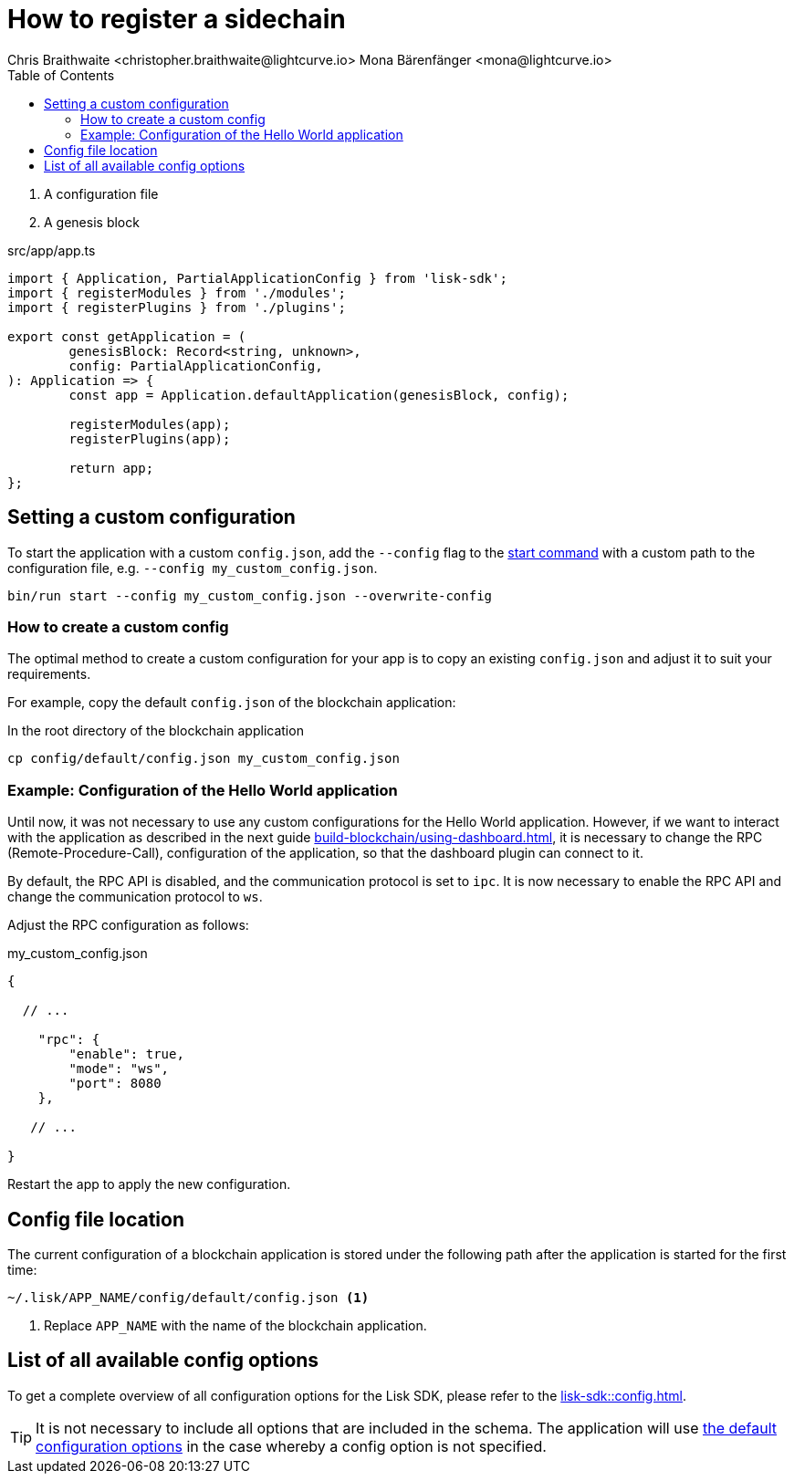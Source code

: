 = How to register a sidechain
Chris Braithwaite <christopher.braithwaite@lightcurve.io> Mona Bärenfänger <mona@lightcurve.io>
// Settings
// :page-aliases: configuration.adoc
:toc:
:idprefix:
:idseparator: -
:v_sdk: v5.2.2
:docs-sdk: lisk-sdk::
// URLs
:url_github_config_devnet: https://github.com/LiskHQ/lisk-sdk/blob/{v_sdk}/sdk/src/samples/config_devnet.json
:url_github_config_schema_genesiscfg: https://github.com/LiskHQ/lisk-sdk/blob/{v_sdk}/framework/src/schema/application_config_schema.ts#L61
:url_github_config_schema_default: https://github.com/LiskHQ/lisk-sdk/blob/{v_sdk}/framework/src/schema/application_config_schema.ts#L362
:url_github_genesis_block: https://github.com/LiskHQ/lisk-sdk/blob/{v_sdk}/sdk/src/samples/genesis_block_devnet.json
:url_github_sdk: https://github.com/LiskHQ/lisk-sdk/tree/{v_sdk}
// Project URLs
:url_architecture_communication: understand-blockchain/sdk/rpc.adoc
:url_guides_asset: build-blockchain/create-asset.adoc
:url_guides_dashboard: build-blockchain/using-dashboard.adoc
:url_guides_module: build-blockchain/create-module.adoc
:url_guides_plugin: build-blockchain/create-plugin.adoc
:url_guides_setup: build-blockchain/create-blockchain-app.adoc
:url_guides_non_forging_protection: run-blockchain/non-forging-node-protection.adoc
:url_intro_modules_genesiscfg: understand-blockchain/sdk/modules-commands.adoc#genesis-config
:url_references_config: {docs-sdk}config.adoc
:url_references_cli_start: {docs-sdk}application-cli.adoc#start
:url_rpc_endpoints: understand-blockchain/sdk/rpc.adoc

























// How to configure a blockchain application.

// The `Application` instance expects two arguments:

. A configuration file
. A genesis block

.src/app/app.ts
[source,js]
----
import { Application, PartialApplicationConfig } from 'lisk-sdk';
import { registerModules } from './modules';
import { registerPlugins } from './plugins';

export const getApplication = (
	genesisBlock: Record<string, unknown>,
	config: PartialApplicationConfig,
): Application => {
	const app = Application.defaultApplication(genesisBlock, config);

	registerModules(app);
	registerPlugins(app);

	return app;
};
----

== Setting a custom configuration

To start the application with a custom `config.json`, add the `--config` flag to the xref:{url_references_cli_start}[start command] with a custom path to the configuration file, e.g. `--config my_custom_config.json`.

[source,bash]
----
bin/run start --config my_custom_config.json --overwrite-config
----

=== How to create a custom config

The optimal method to create a custom configuration for your app is to copy an existing `config.json` and adjust it to suit your requirements.

For example, copy the default `config.json` of the blockchain application:

.In the root directory of the blockchain application
[source,bash]
----
cp config/default/config.json my_custom_config.json
----

=== Example: Configuration of the Hello World application

Until now, it was not necessary to use any custom configurations for the Hello World application.
However, if we want to interact with the application as described in the next guide xref:{url_guides_dashboard}[], it is necessary to change the RPC (Remote-Procedure-Call), configuration of the application, so that the dashboard plugin can connect to it.

By default, the RPC API is disabled, and the communication protocol is set to `ipc`.
It is now necessary to enable the RPC API and change the communication protocol to `ws`.

Adjust the RPC configuration as follows:

.my_custom_config.json
[source,js]
----
{

  // ...

    "rpc": {
        "enable": true,
        "mode": "ws",
        "port": 8080
    },

   // ...

}
----

Restart the app to apply the new configuration.

== Config file location

The current configuration of a blockchain application is stored under the following path after the application is started for the first time:

 ~/.lisk/APP_NAME/config/default/config.json <1>

<1> Replace `APP_NAME` with the name of the blockchain application.

== List of all available config options

To get a complete overview of all configuration options for the Lisk SDK, please refer to the xref:{url_references_config}[].

[TIP]

It is not necessary to include all options that are included in the schema.
The application will use {url_github_config_schema_default}[the default configuration options^] in the case whereby a config option is not specified.
